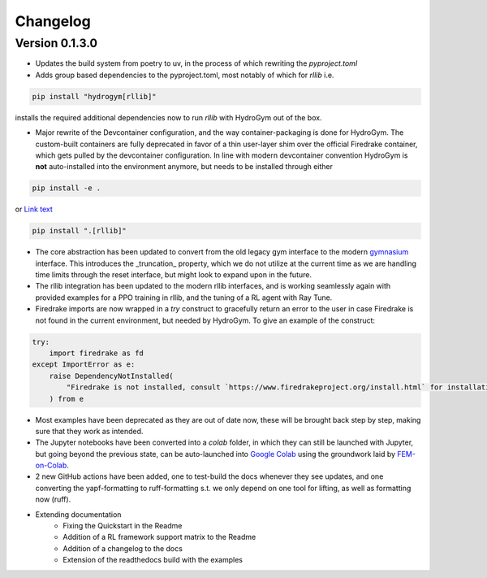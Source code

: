 Changelog
=========

Version 0.1.3.0
---------------

* Updates the build system from poetry to uv, in the process of which rewriting the `pyproject.toml`
* Adds group based dependencies to the pyproject.toml, most notably of which for `rllib` i.e.

.. code-block:: bash

    pip install "hydrogym[rllib]"

installs the required additional dependencies now to run `rllib` with HydroGym out of the box.

* Major rewrite of the Devcontainer configuration, and the way container-packaging is done for HydroGym. The custom-built containers are fully deprecated in favor of a thin user-layer shim over the official Firedrake container, which gets pulled by the devcontainer configuration. In line with modern devcontainer convention HydroGym is **not** auto-installed into the environment anymore, but needs to be installed through either

.. code-block:: bash

    pip install -e .

or 
`Link text <https://domain.invalid/>`_

.. code-block:: bash

    pip install ".[rllib]"

* The core abstraction has been updated to convert from the old legacy gym interface to the modern `gymnasium <https://gymnasium.farama.org>`_ interface. This introduces the _truncation_ property, which we do not utilize at the current time as we are handling time limits through the reset interface, but might look to expand upon in the future.
* The rllib integration has been updated to the modern rllib interfaces, and is working seamlessly again with provided examples for a PPO training in rllib, and the tuning of a RL agent with Ray Tune.
* Firedrake imports are now wrapped in a `try` construct to gracefully return an error to the user in case Firedrake is not found in the current environment, but needed by HydroGym. To give an example of the construct:

.. code-block:: python

    try:
        import firedrake as fd
    except ImportError as e:
        raise DependencyNotInstalled(
            "Firedrake is not installed, consult `https://www.firedrakeproject.org/install.html` for installation instructions."
        ) from e

* Most examples have been deprecated as they are out of date now, these will be brought back step by step, making sure that they work as intended.
* The Jupyter notebooks have been converted into a `colab` folder, in which they can still be launched with Jupyter, but going beyond the previous state, can be auto-launched into `Google Colab <https://colab.research.google.com>`_ using the groundwork laid by `FEM-on-Colab <https://fem-on-colab.github.io>`_.
* 2 new GitHub actions have been added, one to test-build the docs whenever they see updates, and one converting the yapf-formatting to ruff-formatting s.t. we only depend on one tool for lifting, as well as formatting now (ruff).
* Extending documentation
    * Fixing the Quickstart in the Readme
    * Addition of a RL framework support matrix to the Readme
    * Addition of a changelog to the docs
    * Extension of the readthedocs build with the examples
